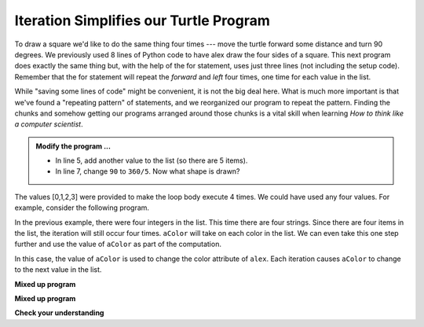 ..  Copyright (C)  Brad Miller, David Ranum, Jeffrey Elkner, Peter Wentworth, Allen B. Downey, Chris
    Meyers, and Dario Mitchell.  Permission is granted to copy, distribute
    and/or modify this document under the terms of the GNU Free Documentation
    License, Version 1.3 or any later version published by the Free Software
    Foundation; with Invariant Sections being Forward, Prefaces, and
    Contributor List, no Front-Cover Texts, and no Back-Cover Texts.  A copy of
    the license is included in the section entitled "GNU Free Documentation
    License".

.. qnum::
   :prefix: turtle-6-
   :start: 1

Iteration Simplifies our Turtle Program
---------------------------------------

To draw a square we'd like to do the same thing four times --- move the turtle forward some distance and turn 90 degrees.  We previously used 8 lines of Python code to have alex draw the four sides of a square.  This next program does exactly the same thing but, with the help of the for statement, uses just three lines (not including the setup code).  Remember that the for statement will repeat the `forward` and `left` four times, one time for
each value in the list.

.. activecode:: tge
   :nocodelens:

   import turtle            # set up alex
   wn = turtle.Screen()
   alex = turtle.Turtle()

   for i in [0, 1, 2, 3]:      # repeat four times
       alex.forward(50)
       alex.left(90)

   wn.exitonclick()



While "saving some lines of code" might be convenient, it is not the big deal here.  What is much more important is that we've found a "repeating pattern" of statements, and we reorganized our program to repeat the pattern. Finding the chunks and somehow getting our programs arranged around those chunks is a vital  skill when learning *How to think like a computer scientist*.

.. admonition:: Modify the program ...

   - In line 5, add another value to the list (so there are 5 items).

   - In line 7, change ``90`` to ``360/5``. Now what shape is drawn?

The values [0,1,2,3] were provided to make the loop body execute 4 times. We could have used any four values.  For example, consider the following program.


.. activecode:: tgf
   :nocodelens:

   import turtle            # set up alex
   wn = turtle.Screen()
   alex = turtle.Turtle()

   for aColor in ["yellow", "red", "purple", "blue"]:      # repeat four times
       alex.forward(50)
       alex.left(90)

   wn.exitonclick()

In the previous example, there were four integers in the list.  This time there are four strings.  Since there are four items in the list, the iteration will still occur four times.  ``aColor`` will
take on each color in the list.  We can even take this one step further and use the value of ``aColor`` as part
of the computation.

.. activecode:: tgg
    :nocodelens:

    import turtle            # set up alex
    wn = turtle.Screen()
    alex = turtle.Turtle()

    for aColor in ["yellow", "red", "purple", "blue"]:
       alex.color(aColor)
       alex.forward(50)
       alex.left(90)

    wn.exitonclick()

In this case, the value of ``aColor`` is used to change the color attribute of ``alex``.  Each iteration causes ``aColor`` to change to the next value in the list.

**Mixed up program**

.. parsonsprob:: 3_8

   The following program uses a turtle to draw a triangle as shown to the left, <img src="../_static/TurtleTriangle.png" width="150" align="left" hspace="10" vspace="5"/> but the lines are mixed up.  The program should do all necessary set-up and create the turtle.  After that, iterate (loop) 3 times, and each time through the loop the turtle should go forward 175 pixels, and then turn left 120 degrees.  After the loop, set the window to close when the user clicks in it.<br /><br /><p>Drag the blocks of statements from the left column to the right column and put them in the right order with the correct indention.  Click on <i>Check Me</i> to see if you are right. You will be told if any of the lines are in the wrong order or are incorrectly indented.</p> 
   -----
   import turtle 
   =====         
   wn = turtle.Screen()
   marie = turtle.Turtle()
   =====
   # repeat 3 times
   for i in [0,1,2]:  
   =====   
     marie.forward(175)
   =====
     marie.left(120)
   =====
   wn.exitonclick()

**Mixed up program**

.. parsonsprob:: 3_9

   The following program uses a turtle to draw a rectangle as shown to the left, <img src="../_static/TurtleRect.png" width="150" align="left" hspace="10" vspace="5" /> but the lines are mixed up.  The program should do all necessary set-up and create the turtle.  After that, iterate (loop) 2 times, and each time through the loop the turtle should go forward 175 pixels, turn right 90 degrees, go forward 150 pixels, and turn right 90 degrees.  After the loop, set the window to close when the user clicks in it.<br /><br /><p>Drag the blocks of statements from the left column to the right column and put them in the right order with the correct indention.  Click on <i>Check Me</i> to see if you are right. You will be told if any of the lines are in the wrong order or are incorrectly indented.</p>  
   -----
   import turtle          
   wn = turtle.Screen()
   carlos = turtle.Turtle()
   =====
   # repeat 2 times
   for i in [1,2]:  
   =====   
     carlos.forward(175)
   =====
     carlos.right(90)
   =====  
     carlos.forward(150)
     carlos.right(90)
   =====
   wn.exitonclick()


**Check your understanding**

.. mchoice:: test_question3_4_1
   :answer_a: 1
   :answer_b: 5
   :answer_c: 6
   :answer_d: 10
   :correct: c
   :feedback_a: The loop body prints one line, but the body will execute exactly one time for each element in the list [5, 4, 3, 2, 1, 0].
   :feedback_b: Although the biggest number in the list is 5, there are actually 6 elements in the list.
   :feedback_c: The loop body will execute (and print one line) for each of the 6 elements in the list [5, 4, 3, 2, 1, 0].
   :feedback_d: The loop body will not execute more times than the number of elements in the list.

   In the following code, how many lines does this code print?

   .. code-block:: python

     for number in [5, 4, 3, 2, 1, 0]:
         print("I have", number, "cookies.  I'm going to eat one.")


.. mchoice:: test_question3_4_2
   :answer_a: They are indented to the same degree from the loop header.
   :answer_b: There is always exactly one line in the loop body.
   :answer_c: The loop body ends with a semi-colon (;) which is not shown in the code above.
   :correct: a
   :feedback_a: The loop body can have any number of lines, all indented from the loop header.
   :feedback_b: The loop body may have more than one line.
   :feedback_c: Python does not use semi-colons in its syntax, but relies mainly on indentation.

   How does python know what lines are contained in the loop body?

.. mchoice:: test_question3_4_3
      :answer_a: 2
      :answer_b: 4
      :answer_c: 5
      :answer_d: 1
      :correct: b
      :feedback_a: Python gives number the value of items in the list, one at a time, in order (from left to right).  number gets a new value each time the loop repeats.
      :feedback_b: Yes, Python will process the items from left to right so the first time the value of number is 5 and the second time it is 4.
      :feedback_c: Python gives number the value of items in the list, one at a time, in order.  number gets a new value each time the loop repeats.
      :feedback_d: Python gives number the value of items in the list, one at a time, in order (from left to right).  number gets a new value each time the loop repeats.

      In the following code, what is the value of number the second time Python executes the loop?

      .. code-block:: python

         for number in [5, 4, 3, 2, 1, 0]:
             print("I have", number, "cookies.  I'm going to eat one.")


.. mchoice:: test_question3_4_4
      :answer_a: Draw a square using the same color for each side.
      :answer_b: Draw a square using a different color for each side.
      :answer_c: Draw one side of a square.
      :correct: c
      :feedback_a: The items in the list are not actually used to control the color of the turtle because aColor is never used inside the loop.  But, the loop will execute once for each color in the list.
      :feedback_b: Notice that aColor is never actually used inside the loop.
      :feedback_c: The body of the loop only draws one side of the square.  It will be  repeated once for each item in the list.  However, the color of the turtle never changes.

      Consider the following code:

      .. code-block:: python

        for aColor in ["yellow", "red", "green", "blue"]:
           alex.forward(50)
           alex.left(90)

      What does each iteration through the loop do?

